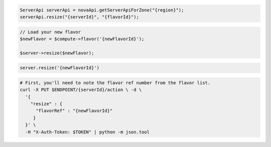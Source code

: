 .. code-block:: csharp

.. code-block:: java

  ServerApi serverApi = novaApi.getServerApiForZone("{region}");
  serverApi.resize("{serverId}", "{flavorId}");

.. code-block:: javascript

.. code-block:: php

  // Load your new flavor
  $newFlavor = $compute->flavor('{newFlavorId}');

  $server->resize($newFlavor);

.. code-block:: python

.. code-block:: ruby

  server.resize('{newFlavorId}')

.. code-block:: sh

  # First, you'll need to note the flavor ref number from the flavor list.
  curl -X PUT $ENDPOINT/{serverId}/action \ -d \
    '{
      "resize" : {
        "flavorRef" : "{newFlavorId}"
       }
    }' \
    -H "X-Auth-Token: $TOKEN" | python -m json.tool
